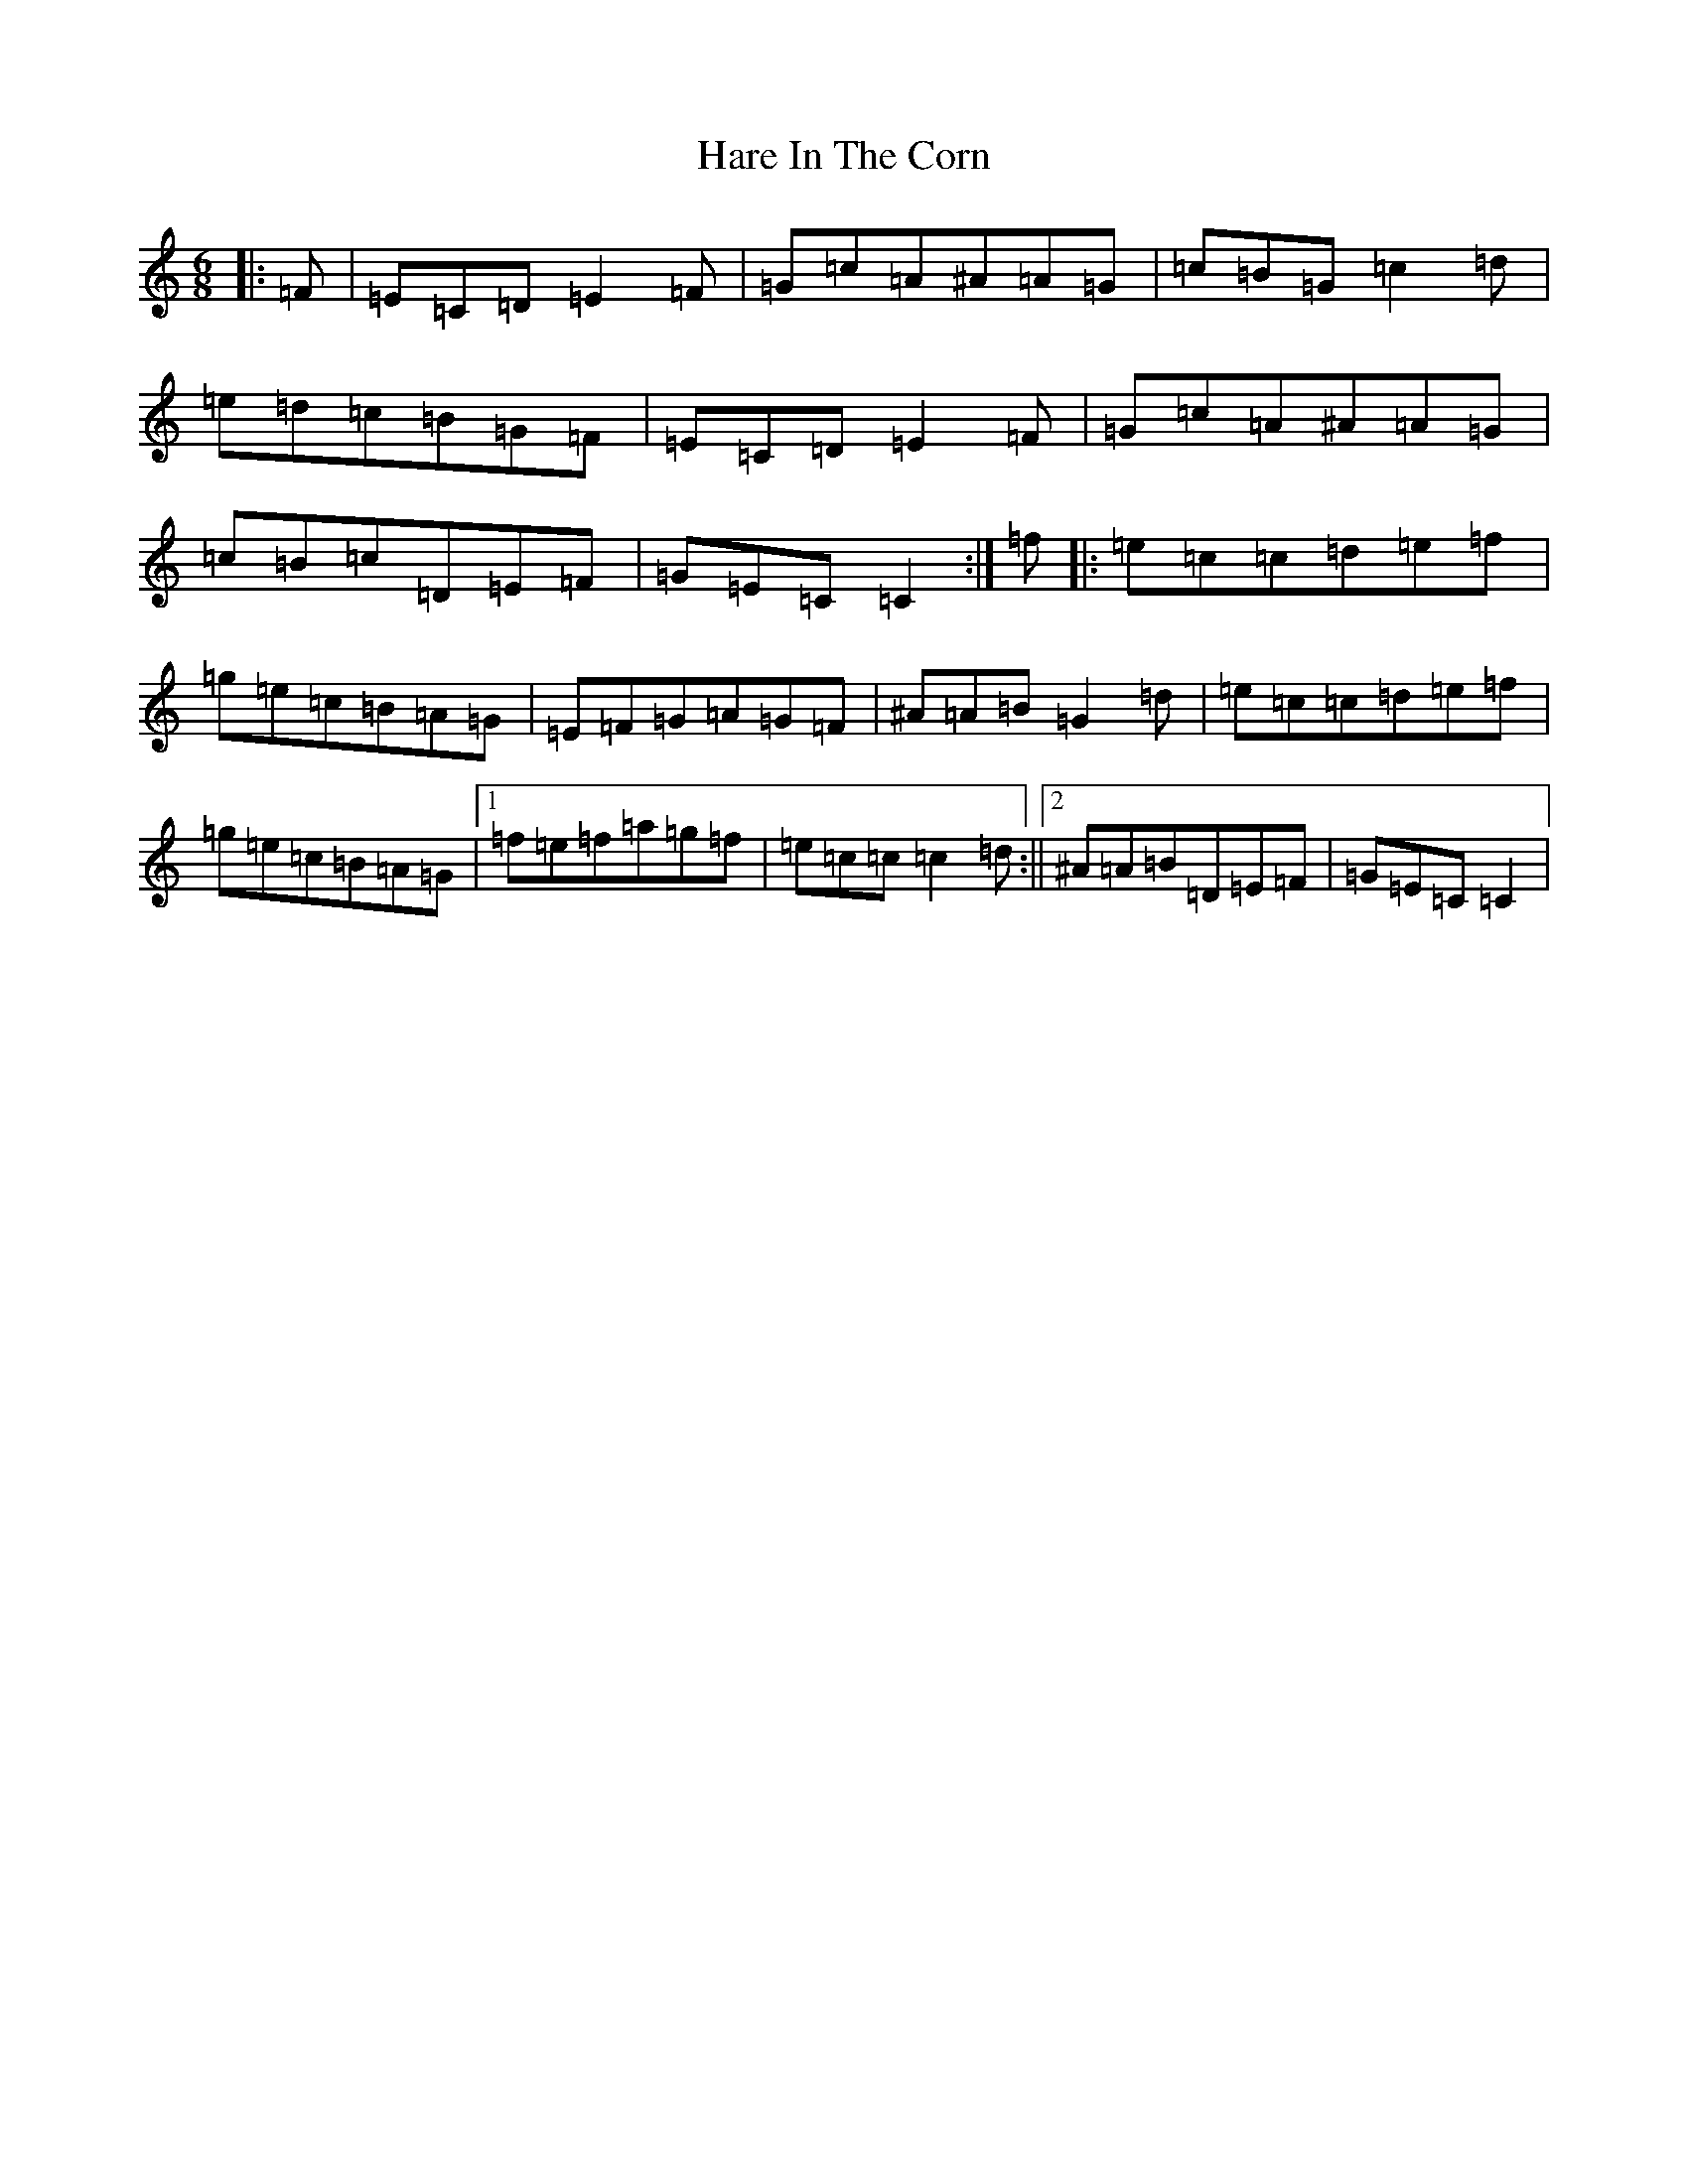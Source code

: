 X: 8712
T: Hare In The Corn
S: https://thesession.org/tunes/11666#setting11666
Z: D Major
R: jig
M:6/8
L:1/8
K: C Major
|:=F|=E=C=D=E2=F|=G=c=A^A=A=G|=c=B=G=c2=d|=e=d=c=B=G=F|=E=C=D=E2=F|=G=c=A^A=A=G|=c=B=c=D=E=F|=G=E=C=C2:|=f|:=e=c=c=d=e=f|=g=e=c=B=A=G|=E=F=G=A=G=F|^A=A=B=G2=d|=e=c=c=d=e=f|=g=e=c=B=A=G|1=f=e=f=a=g=f|=e=c=c=c2=d:||2^A=A=B=D=E=F|=G=E=C=C2|